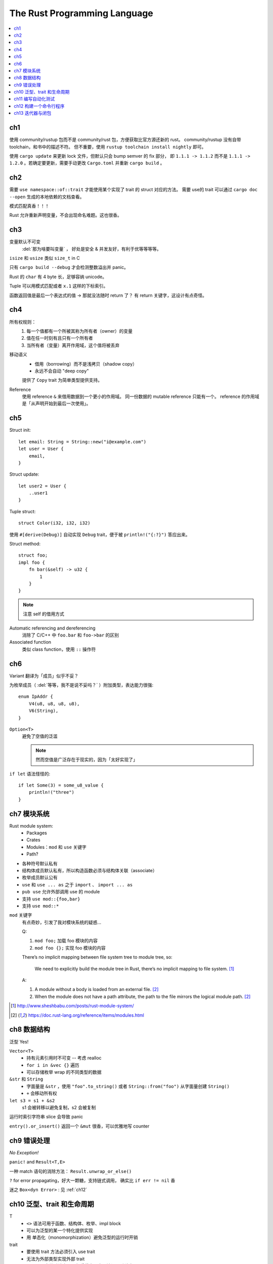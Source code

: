 =============================
The Rust Programming Language
=============================

.. book:: _
   Rust 程序设计语言
   :isbn: 9781718500440
   :startat: 2020-03-11

.. highlight:: rust

.. contents::
   :local:

ch1
===

使用 community/rustup 包而不是 community/rust 包，方便获取比官方源还新的 rust。
community/rustup 没有自带 toolchain，和书中的描述不符。 但不重要，使用
``rustup toolchain install nightly`` 即可。

使用 ``cargo update`` 来更新 lock 文件，但默认只会 bump semver 的 fix 部分，
即 ``1.1.1 -> 1.1.2`` 而不是 ``1.1.1 -> 1.2.0`` 。若确定要更新，需要手动更改
``Cargo.toml`` 并重新 ``cargo build`` 。

ch2
===

需要 ``use namespace::of::trait`` 才能使用某个实现了 trait 的 struct 对应的方法。
需要 use的 trait 可以通过 ``cargo doc --open`` 生成的本地依赖的文档查看。

模式匹配真香！！！

Rust 允许重新声明变量，不会出现命名难题。这也很香。

ch3
===

变量默认不可变
    :del:`那为啥要叫变量` ， 好处是安全 & 并发友好，有利于优等等等等。

``isize`` 和 ``usize`` 类似 ``size_t`` in C

只有 ``cargo build --debug`` 才会检测整数溢出并 panic。

Rust 的 ``char`` 有 4 byte 长，足够容纳 unicode。

Tuple 可以用模式匹配或者 ``x.1`` 这样的下标索引。

函数返回值是最后一个表达式的值 -> 那就没法随时 return 了？
有 return 关键字，这设计有点奇怪。

ch4
===

所有权规则：
    1. 每一个值都有一个所被其称为所有者（owner）的变量
    2. 值在任一时刻有且只有一个所有者
    3. 当所有者（变量）离开作用域，这个值将被丢弃

移动语义
    - 借用（borrowing）而不是浅拷贝（shadow copy）
    - 永远不会自动 "deep copy"

    提供了 ``Copy`` trait 为简单类型提供支持。

Reference
    使用 reference ``&`` 来借用数据到一个更小的作用域。
    同一份数据的 mutable reference 只能有一个。
    reference 的作用域是「从声明开始到最后一次使用」。

ch5
===

Struct init::

    let email: String = String::new("i@example.com")
    let user = User {
        email,
    }

Struct update::

    let user2 = User {
        ..user1
    }

Tuple struct::

    struct Color(i32, i32, i32)

使用 ``#[derive(Debug)]`` 自动实现 ``Debug`` trait，便于被 ``println!("{:?}")``
答应出来。

Struct method::

    struct foo;
    impl foo {
        fn bar(&self) -> u32 {
            1
        }
    }

.. note:: 注意 self 的借用方式

Automatic referencing and dereferencing
    消除了 C/C++ 中 ``foo.bar`` 和 ``foo->bar`` 的区别

Associated function
    类似 class function，使用 ``::`` 操作符

ch6
===

Variant 翻译为「成员」似乎不妥？

为枚举成员（ :del:`等等，我不是说不妥吗？` ）附加类型，表达能力很强::

    enum IpAddr {
        V4(u8, u8, u8, u8),
        V6(String),
    }

``Option<T>``
    避免了空值的泛滥

    .. note:: 然而空值是广泛存在于现实的，因为「太好实现了」

``if let`` 语法怪怪的::

    if let Some(3) = some_u8_value {
        println!("three")
    }

ch7 模块系统
============

Rust module system:
    - Packages
    - Crates
    - Modules：``mod`` 和 ``use`` 关键字
    - Path?

- 各种符号默认私有
- 结构体成员默认私有，所以构造函数必须与结构体关联（associate）
- 枚举成员默认公有

- ``use`` 和 ``use ... as`` 之于 ``import`` 、 ``import ... as``
- ``pub use`` 允许外部调用 use 的 module
- 支持 ``use mod::{foo,bar}``
- 支持 ``use mod::*``

``mod`` 关键字
    有点奇妙，引发了我对模块系统的疑惑…

    Q:

    1. ``mod foo;`` 加载 foo 模块的内容
    2. ``mod foo {};`` 实现 foo 模块的内容

    There’s no implicit mapping between file system tree to module tree, so:

        We need to explicitly build the module tree in Rust, there’s no
        implicit mapping to file system. [#]_

    A:

    1. A module without a body is loaded from an external file. [#f1]_
    2. When the module does not have a path attribute, the path to
       the file mirrors the logical module path. [#f1]_

.. [#] http://www.sheshbabu.com/posts/rust-module-system/
.. [#f1] https://doc.rust-lang.org/reference/items/modules.html

ch8 数据结构
============

泛型 Yes!

``Vector<T>``
   - 持有元素引用时不可变 -- 考虑 realloc
   - ``for i in &vec {}`` 遍历
   - 可以存储枚举 wrap 的不同类型的数据

``&str`` 和 ``String``
   - 字面量是 ``&str`` ，使用 ``"foo".to_string()`` 或者 ``String::from("foo")``
     从字面量创建 ``String()``
   - ``+`` 会移动所有权


``let s3 = s1 + &s2``
   s1 会被转移以避免复制，s2 会被复制

运行时索引字符串 slice 会导致 panic

``entry().or_insert()`` 返回一个 ``&mut`` 很香，可以优雅地写 counter


ch9 错误处理
============

*No Exception!*

``panic!`` and ``Result<T,E>``

一种 match 语句的消除方法： ``Result.unwrap_or_else()``

``?`` for error propagating，好大一颗糖，支持链式调用，
确实比 ``if err != nil`` 香

迷之 ``Box<dyn Error>`` : 见 :ref:`ch12`

ch10 泛型、trait 和生命周期
===========================


T
   - ``<>`` 语法可用于函数、结构体、枚举、impl block
   - 可以为泛型的某一个特化提供实现
   - 用 单态化（monomorphization）避免泛型的运行时开销

trait
   - 要使用 trait 方法必须引入 use trait
   - 无法为外部类型实现外部 trait
   - trait 可以自带默认实现，但重载实现中无法调用默认实现
   - 当作为类型参数时用 ``impl TraitName``
     or ``fn foo<T: TraitName>`` 然后用 ``T``， 后者更为完备
   - blanket implementation?

lifetimes
   - 数据当然总是活的比引用长
   - 喜欢乖乖
   - 生命周期注解是一种约束
   - 对于常见的模式支持省略生命周期注解

编译器对入参出参的生命周期预设
   - 每一个入参都有独立的生命周期参数
   - 如果只有一个输入生命周期参数，那么它同时也是输出生命周期参数
   - 如果有多个输入生命周期参数并且其中一个是 ``&self`` 或者 ``&mut self``
     则输出生命周期参数即为 ``self`` 的生命周期

ch11 编写自动化测试
===================

- ``user super::*`` 比较方便
- ``#[should_panic]`` 标记一个会 panic 的 case
- ``#[test]`` 修饰的函数亦可用 ``Result<T,E>`` 作为返回值
- 用 ``--`` 区分给 cargo test 的参数和给 test binary 的参数
- 集成测试放置于特殊的 "tests" 目录，模块不需要 ``#[cfg(test)]`` 修饰

.. _ch12:

ch12 构建一个命令行程序
=======================

- ``std::env::args()``
- ``std::proecss::exit(exit_code)``
- ``Box<dyn Error>`` 代表任意实现了 ``Error`` 的类型，编译时不会单态化，
  有一定的动态性
- ``eprintln!``

ch13 迭代器与闭包
=================

Closures
   可以捕获 scope 的 lambda 函数

:page: 261
